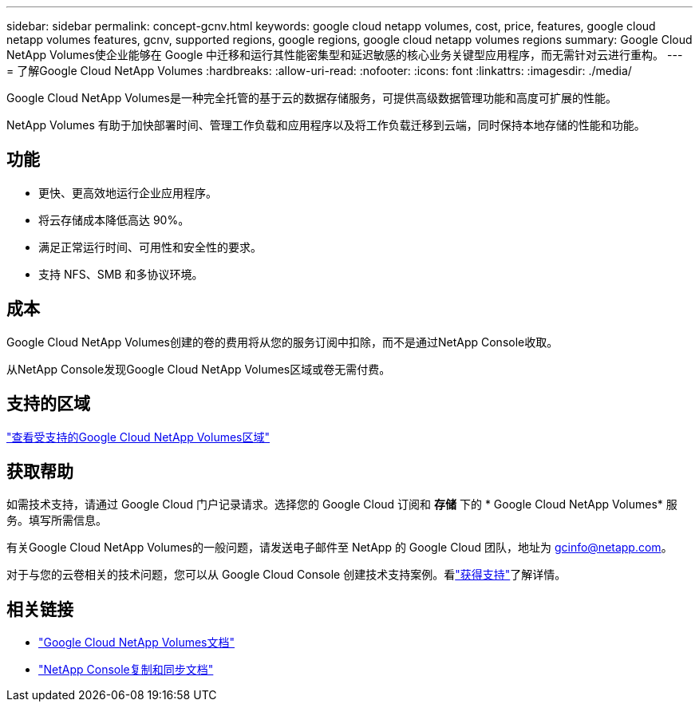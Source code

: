 ---
sidebar: sidebar 
permalink: concept-gcnv.html 
keywords: google cloud netapp volumes, cost, price, features, google cloud netapp volumes features, gcnv, supported regions, google regions, google cloud netapp volumes regions 
summary: Google Cloud NetApp Volumes使企业能够在 Google 中迁移和运行其性能密集型和延迟敏感的核心业务关键型应用程序，而无需针对云进行重构。 
---
= 了解Google Cloud NetApp Volumes
:hardbreaks:
:allow-uri-read: 
:nofooter: 
:icons: font
:linkattrs: 
:imagesdir: ./media/


[role="lead"]
Google Cloud NetApp Volumes是一种完全托管的基于云的数据存储服务，可提供高级数据管理功能和高度可扩展的性能。

NetApp Volumes 有助于加快部署时间、管理工作负载和应用程序以及将工作负载迁移到云端，同时保持本地存储的性能和功能。



== 功能

* 更快、更高效地运行企业应用程序。
* 将云存储成本降低高达 90%。
* 满足正常运行时间、可用性和安全性的要求。
* 支持 NFS、SMB 和多协议环境。




== 成本

Google Cloud NetApp Volumes创建的卷的费用将从您的服务订阅中扣除，而不是通过NetApp Console收取。

从NetApp Console发现Google Cloud NetApp Volumes区域或卷无需付费。



== 支持的区域

https://cloud.google.com/netapp/volumes/docs/discover/service-levels#supported_regions["查看受支持的Google Cloud NetApp Volumes区域"^]



== 获取帮助

如需技术支持，请通过 Google Cloud 门户记录请求。选择您的 Google Cloud 订阅和 *存储* 下的 * Google Cloud NetApp Volumes* 服务。填写所需信息。

有关Google Cloud NetApp Volumes的一般问题，请发送电子邮件至 NetApp 的 Google Cloud 团队，地址为 gcinfo@netapp.com。

对于与您的云卷相关的技术问题，您可以从 Google Cloud Console 创建技术支持案例。看link:https://cloud.google.com/netapp/volumes/docs/support["获得支持"^]了解详情。



== 相关链接

* https://cloud.google.com/netapp/volumes/docs/discover/overview["Google Cloud NetApp Volumes文档"^]
* https://docs.netapp.com/us-en/data-services-copy-sync/index.html["NetApp Console复制和同步文档"^]

